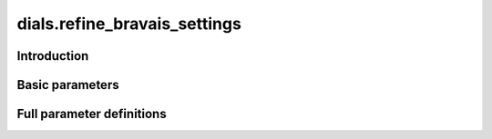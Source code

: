 dials.refine_bravais_settings
=============================

Introduction
------------

Basic parameters
----------------

.. phil:: dials.command_line.refine_bravais_settings.phil_scope
   :expert-level: 0
   :attributes-level: 0


Full parameter definitions
--------------------------

.. phil:: dials.command_line.refine_bravais_settings.phil_scope
   :expert-level: 2
   :attributes-level: 2
